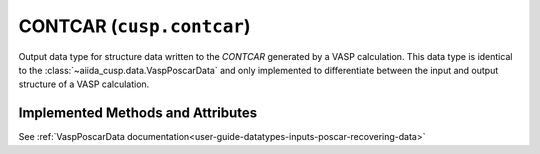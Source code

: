 .. _user-guide-datatypes-outputs-contcar:

CONTCAR (``cusp.contcar``)
--------------------------

Output data type for structure data written to the *CONTCAR* generated by a VASP calculation.
This data type is identical to the :class:`~aiida_cusp.data.VaspPoscarData` and only implemented to differentiate between the input and output structure of a VASP calculation.

.. _user-guide-datatypes-outputs-contcar-methods:

Implemented Methods and Attributes
^^^^^^^^^^^^^^^^^^^^^^^^^^^^^^^^^^

See :ref:`VaspPoscarData documentation<user-guide-datatypes-inputs-poscar-recovering-data>`



